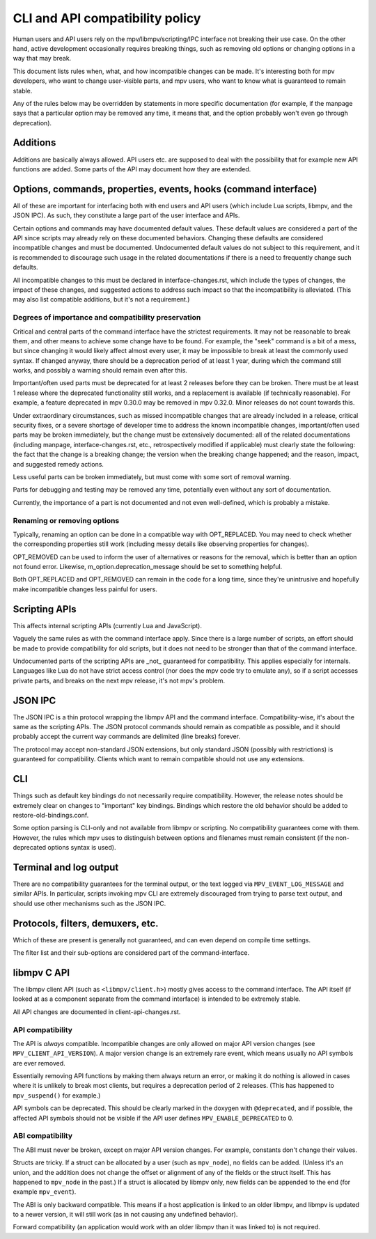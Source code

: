 CLI and API compatibility policy
================================

Human users and API users rely on the mpv/libmpv/scripting/IPC interface not
breaking their use case. On the other hand, active development occasionally
requires breaking things, such as removing old options or changing options in
a way that may break.

This document lists rules when, what, and how incompatible changes can be made.
It's interesting both for mpv developers, who want to change user-visible parts,
and mpv users, who want to know what is guaranteed to remain stable.

Any of the rules below may be overridden by statements in more specific
documentation (for example, if the manpage says that a particular option may be
removed any time, it means that, and the option probably won't even go through
deprecation).

Additions
---------

Additions are basically always allowed. API users etc. are supposed to deal with
the possibility that for example new API functions are added. Some parts of the
API may document how they are extended.

Options, commands, properties, events, hooks (command interface)
----------------------------------------------------------------

All of these are important for interfacing both with end users and API users
(which include Lua scripts, libmpv, and the JSON IPC). As such, they constitute
a large part of the user interface and APIs.

Certain options and commands may have documented default values. These default
values are considered a part of the API since scripts may already rely on these
documented behaviors. Changing these defaults are considered incompatible
changes and must be documented. Undocumented default values do not subject to
this requirement, and it is recommended to discourage such usage in the related
documentations if there is a need to frequently change such defaults.

All incompatible changes to this must be declared in interface-changes.rst,
which include the types of changes, the impact of these changes, and suggested
actions to address such impact so that the incompatibility is alleviated.
(This may also list compatible additions, but it's not a requirement.)

Degrees of importance and compatibility preservation
^^^^^^^^^^^^^^^^^^^^^^^^^^^^^^^^^^^^^^^^^^^^^^^^^^^^

Critical and central parts of the command interface have the strictest
requirements. It may not be reasonable to break them, and other means to achieve
some change have to be found. For example, the "seek" command is a bit of a
mess, but since changing it would likely affect almost every user, it may be
impossible to break at least the commonly used syntax. If changed anyway, there
should be a deprecation period of at least 1 year, during which the command
still works, and possibly a warning should remain even after this.

Important/often used parts must be deprecated for at least 2 releases before
they can be broken. There must be at least 1 release where the deprecated
functionality still works, and a replacement is available (if technically
reasonable). For example, a feature deprecated in mpv 0.30.0 may be removed in
mpv 0.32.0. Minor releases do not count towards this.

Under extraordinary circumstances, such as missed incompatible changes that are
already included in a release, critical security fixes, or a severe shortage of
developer time to address the known incompatible changes, important/often used
parts may be broken immediately, but the change must be extensively documented:
all of the related documentations (including manpage, interface-changes.rst,
etc., retrospectively modified if applicable) must clearly state the following:
the fact that the change is a breaking change; the version when the breaking
change happened; and the reason, impact, and suggested remedy actions.

Less useful parts can be broken immediately, but must come with some sort of
removal warning.

Parts for debugging and testing may be removed any time, potentially even
without any sort of documentation.

Currently, the importance of a part is not documented and not even well-defined,
which is probably a mistake.

Renaming or removing options
^^^^^^^^^^^^^^^^^^^^^^^^^^^^

Typically, renaming an option can be done in a compatible way with OPT_REPLACED.
You may need to check whether the corresponding properties still work (including
messy details like observing properties for changes).

OPT_REMOVED can be used to inform the user of alternatives or reasons for the
removal, which is better than an option not found error. Likewise,
m_option.deprecation_message should be set to something helpful.

Both OPT_REPLACED and OPT_REMOVED can remain in the code for a long time, since
they're unintrusive and hopefully make incompatible changes less painful for
users.

Scripting APIs
--------------

This affects internal scripting APIs (currently Lua and JavaScript).

Vaguely the same rules as with the command interface apply. Since there is a
large number of scripts, an effort should be made to provide compatibility
for old scripts, but it does not need to be stronger than that of the command
interface.

Undocumented parts of the scripting APIs are _not_ guaranteed for compatibility.
This applies especially for internals. Languages like Lua do not have strict
access control (nor does the mpv code try to emulate any), so if a script
accesses private parts, and breaks on the next mpv release, it's not mpv's
problem.

JSON IPC
--------

The JSON IPC is a thin protocol wrapping the libmpv API and the command
interface. Compatibility-wise, it's about the same as the scripting APIs.
The JSON protocol commands should remain as compatible as possible, and it
should probably accept the current way commands are delimited (line breaks)
forever.

The protocol may accept non-standard JSON extensions, but only standard JSON
(possibly with restrictions) is guaranteed for compatibility. Clients which want
to remain compatible should not use any extensions.

CLI
---

Things such as default key bindings do not necessarily require compatibility.
However, the release notes should be extremely clear on changes to "important"
key bindings. Bindings which restore the old behavior should be added to
restore-old-bindings.conf.

Some option parsing is CLI-only and not available from libmpv or scripting. No
compatibility guarantees come with them. However, the rules which mpv uses to
distinguish between options and filenames must remain consistent (if the
non-deprecated options syntax is used).

Terminal and log output
-----------------------

There are no compatibility guarantees for the terminal output, or the text
logged via ``MPV_EVENT_LOG_MESSAGE`` and similar APIs. In particular, scripts
invoking mpv CLI are extremely discouraged from trying to parse text output,
and should use other mechanisms such as the JSON IPC.

Protocols, filters, demuxers, etc.
----------------------------------

Which of these are present is generally not guaranteed, and can even depend
on compile time settings.

The filter list and their sub-options are considered part of the
command-interface.

libmpv C API
------------

The libmpv client API (such as ``<libmpv/client.h>``) mostly gives access to
the command interface. The API itself (if looked at as a component separate
from the command interface) is intended to be extremely stable.

All API changes are documented in client-api-changes.rst.

API compatibility
^^^^^^^^^^^^^^^^^

The API is *always* compatible. Incompatible changes are only allowed on major
API version changes (see ``MPV_CLIENT_API_VERSION``). A major version change is
an extremely rare event, which means usually no API symbols are ever removed.

Essentially removing API functions by making them always return an error, or
making it do nothing is allowed in cases where it is unlikely to break most
clients, but requires a deprecation period of 2 releases. (This has happened to
``mpv_suspend()`` for example.)

API symbols can be deprecated. This should be clearly marked in the doxygen
with ``@deprecated``, and if possible, the affected API symbols should not be
visible if the API user defines ``MPV_ENABLE_DEPRECATED`` to 0.

ABI compatibility
^^^^^^^^^^^^^^^^^

The ABI must never be broken, except on major API version changes. For example,
constants don't change their values.

Structs are tricky. If a struct can be allocated by a user (such as ``mpv_node``),
no fields can be added. (Unless it's an union, and the addition does not change
the offset or alignment of any of the fields or the struct itself. This has
happened to ``mpv_node`` in the past.) If a struct is allocated by libmpv only,
new fields can be appended to the end (for example ``mpv_event``).

The ABI is only backward compatible. This means if a host application is linked
to an older libmpv, and libmpv is updated to a newer version, it will still
work (as in not causing any undefined behavior).

Forward compatibility (an application would work with an older libmpv than it
was linked to) is not required.
